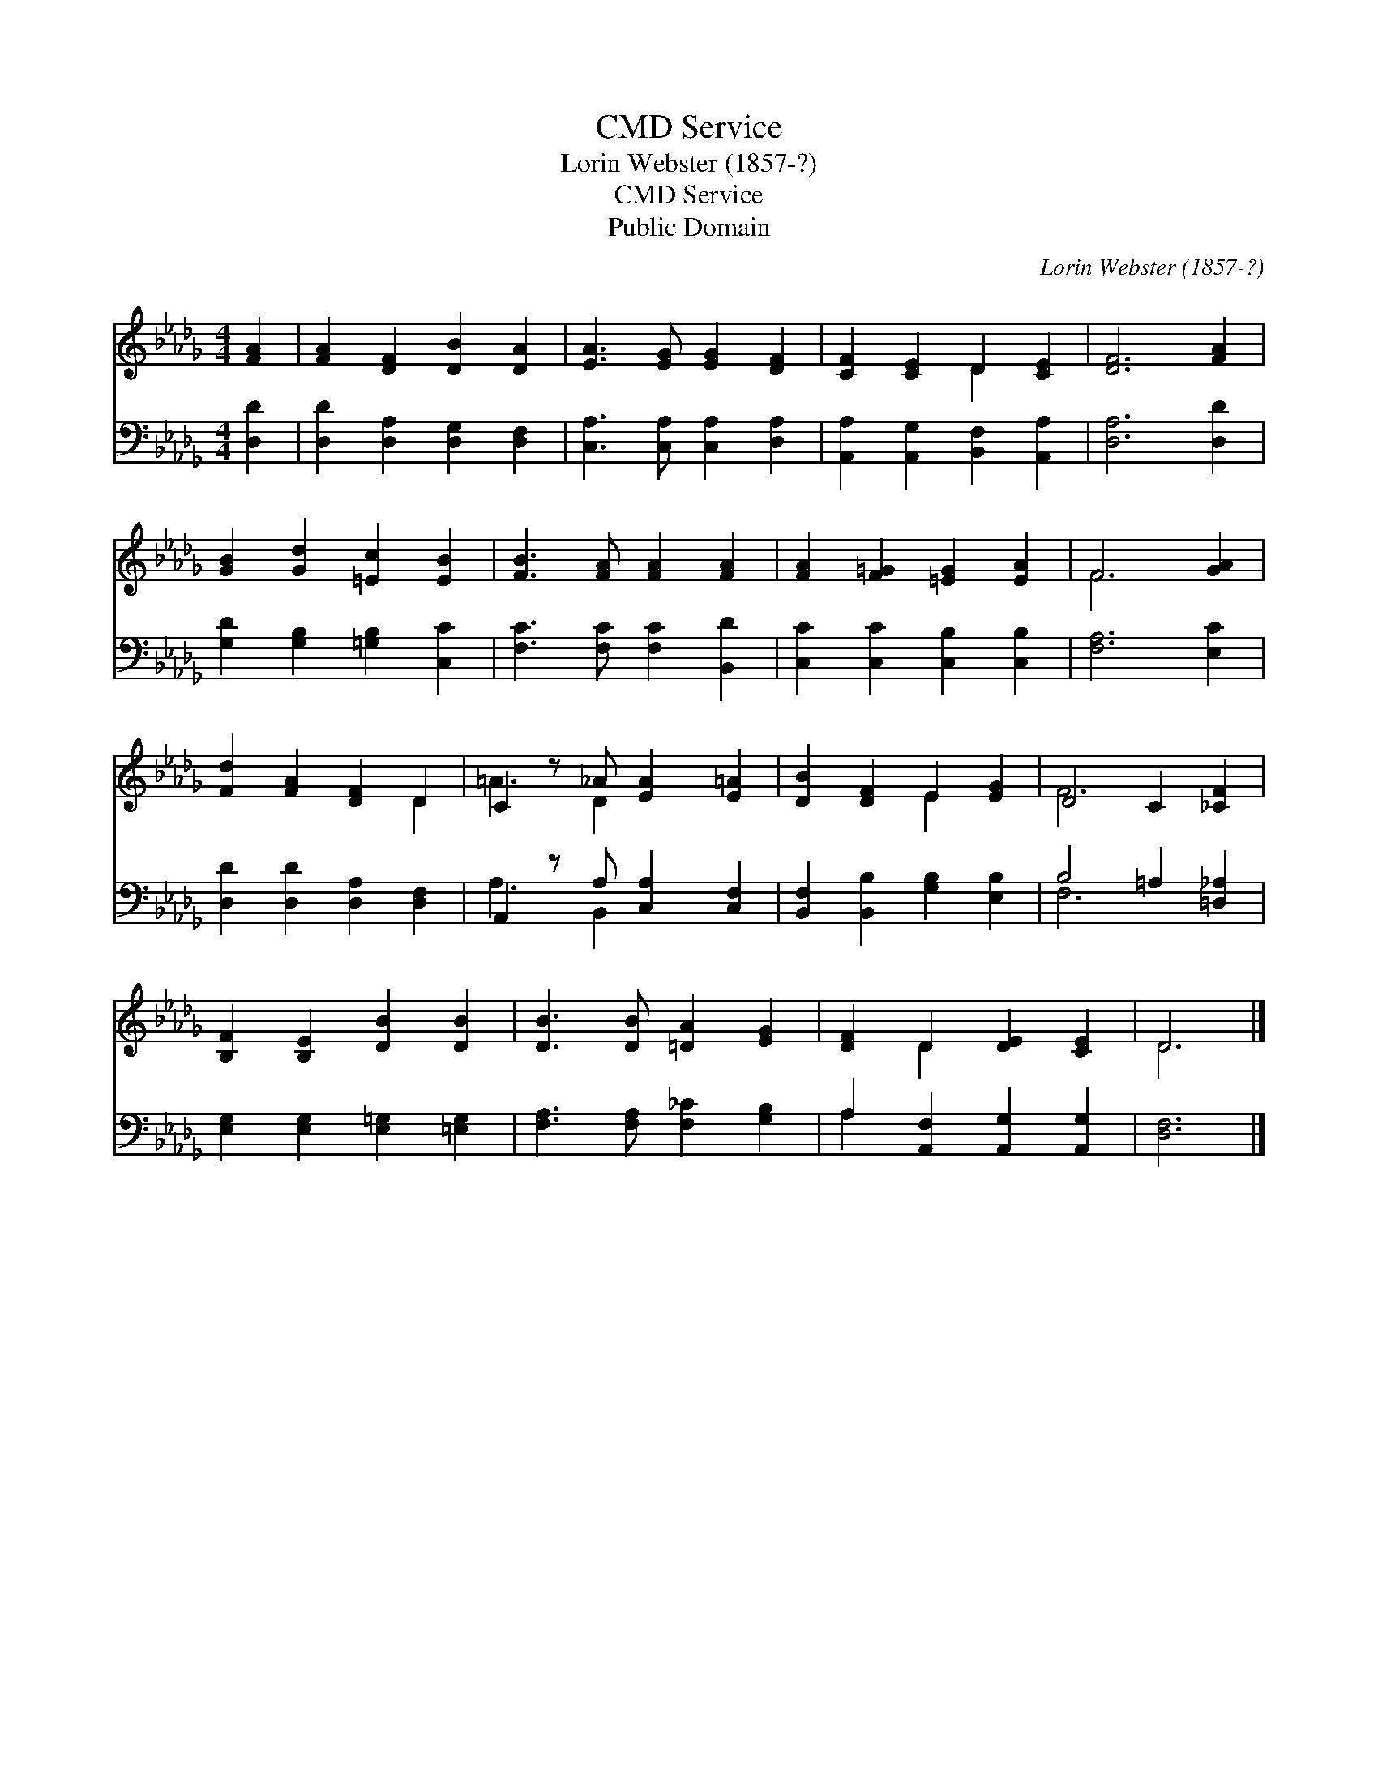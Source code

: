 X:1
T:Service, CMD
T:Lorin Webster (1857-?)
T:Service, CMD
T:Public Domain
C:Lorin Webster (1857-?)
Z:Public Domain
%%score ( 1 2 ) ( 3 4 )
L:1/8
M:4/4
K:Db
V:1 treble 
V:2 treble 
V:3 bass 
V:4 bass 
V:1
 [FA]2 | [FA]2 [DF]2 [DB]2 [DA]2 | [EA]3 [EG] [EG]2 [DF]2 | [CF]2 [CE]2 D2 [CE]2 | [DF]6 [FA]2 | %5
 [GB]2 [Gd]2 [=Ec]2 [EB]2 | [FB]3 [FA] [FA]2 [FA]2 | [FA]2 [F=G]2 [=EG]2 [EA]2 | F6 [GA]2 | %9
 [Fd]2 [FA]2 [DF]2 D2 | C2 z _A [EA]2 [E=A]2 | [DB]2 [DF]2 E2 [EG]2 | D4 C2 [_CF]2 | %13
 [B,F]2 [B,E]2 [DB]2 [DB]2 | [DB]3 [DB] [=DA]2 [EG]2 | [DF]2 D2 [DE]2 [CE]2 | D6 |] %17
V:2
 x2 | x8 | x8 | x4 D2 x2 | x8 | x8 | x8 | x8 | F6 x2 | x6 D2 | =A3 D2 x3 | x4 E2 x2 | F6 x2 | x8 | %14
 x8 | x2 D2 x4 | D6 |] %17
V:3
 [D,D]2 | [D,D]2 [D,A,]2 [D,G,]2 [D,F,]2 | [C,A,]3 [C,A,] [C,A,]2 [D,A,]2 | %3
 [A,,A,]2 [A,,G,]2 [B,,F,]2 [A,,A,]2 | [D,A,]6 [D,D]2 | [G,D]2 [G,B,]2 [=G,B,]2 [C,C]2 | %6
 [F,C]3 [F,C] [F,C]2 [B,,D]2 | [C,C]2 [C,C]2 [C,B,]2 [C,B,]2 | [F,A,]6 [E,C]2 | %9
 [D,D]2 [D,D]2 [D,A,]2 [D,F,]2 | A,,2 z A, [C,A,]2 [C,F,]2 | [B,,F,]2 [B,,B,]2 [G,B,]2 [E,B,]2 | %12
 B,4 =A,2 [=D,_A,]2 | [E,G,]2 [E,G,]2 [E,=G,]2 [=E,G,]2 | [F,A,]3 [F,A,] [F,_C]2 [G,B,]2 | %15
 A,2 [A,,F,]2 [A,,G,]2 [A,,G,]2 | [D,F,]6 |] %17
V:4
 x2 | x8 | x8 | x8 | x8 | x8 | x8 | x8 | x8 | x8 | A,3 B,,2 x3 | x8 | F,6 x2 | x8 | x8 | A,2 x6 | %16
 x6 |] %17

